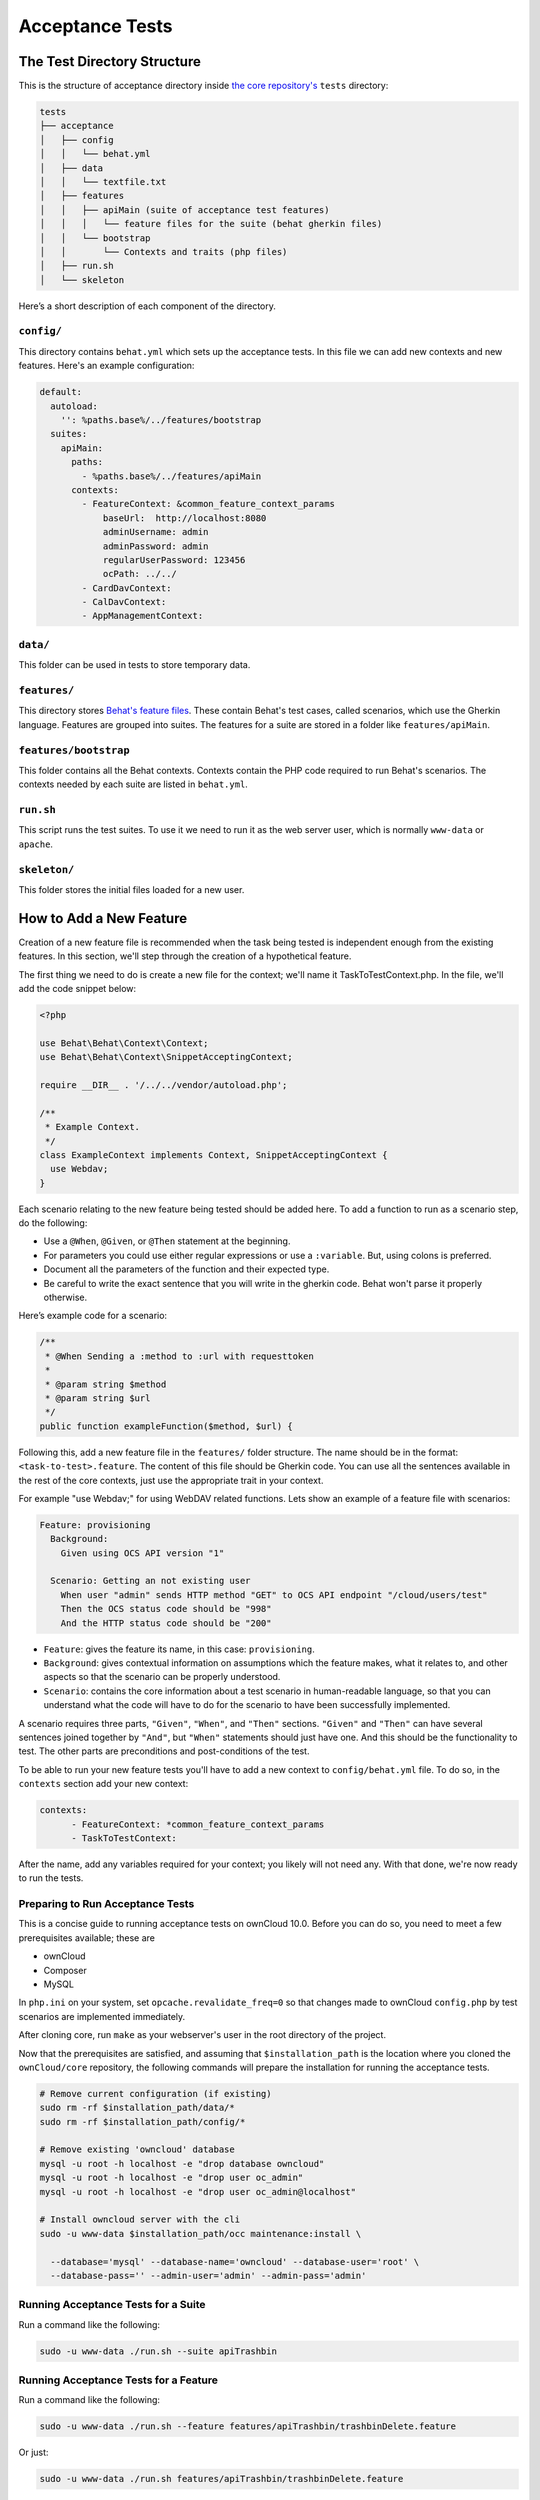 ================
Acceptance Tests
================

The Test Directory Structure
----------------------------

This is the structure of acceptance directory inside `the core repository's`_ ``tests`` directory:

.. code-block:: bash

    tests
    ├── acceptance
    │   ├── config
    │   │   └── behat.yml
    │   ├── data
    │   │   └── textfile.txt
    │   ├── features
    │   │   ├── apiMain (suite of acceptance test features)
    │   │   │   └── feature files for the suite (behat gherkin files)
    │   │   └── bootstrap
    │   │       └── Contexts and traits (php files)
    │   ├── run.sh
    │   └── skeleton

Here’s a short description of each component of the directory.

``config/``
~~~~~~~~~~~

This directory contains ``behat.yml`` which sets up the acceptance tests.
In this file we can add new contexts and new features.
Here's an example configuration:

.. code-block:: yaml

    default:
      autoload:
        '': %paths.base%/../features/bootstrap
      suites:
        apiMain:
          paths:
            - %paths.base%/../features/apiMain
          contexts:
            - FeatureContext: &common_feature_context_params
                baseUrl:  http://localhost:8080
                adminUsername: admin
                adminPassword: admin
                regularUserPassword: 123456
                ocPath: ../../
            - CardDavContext:
            - CalDavContext:
            - AppManagementContext:

``data/``
~~~~~~~~~

This folder can be used in tests to store temporary data.

``features/``
~~~~~~~~~~~~~

This directory stores `Behat's feature files`_. 
These contain Behat's test cases, called scenarios, which use the Gherkin language.
Features are grouped into suites. The features for a suite are stored in a folder like ``features/apiMain``.

``features/bootstrap``
~~~~~~~~~~~~~~~~~~~~~

This folder contains all the Behat contexts. 
Contexts contain the PHP code required to run Behat's scenarios. 
The contexts needed by each suite are listed in ``behat.yml``.

``run.sh``
~~~~~~~~~~
  
This script runs the test suites.
To use it we need to run it as the web server user, which is normally ``www-data`` or ``apache``.

``skeleton/``
~~~~~~~~~~~~~

This folder stores the initial files loaded for a new user.

How to Add a New Feature
------------------------

Creation of a new feature file is recommended when the task being tested is independent enough from the existing features.
In this section, we'll step through the creation of a hypothetical feature.

The first thing we need to do is create a new file for the context; we'll name it TaskToTestContext.php.
In the file, we'll add the code snippet below:

.. code-block:: php

    <?php

    use Behat\Behat\Context\Context;
    use Behat\Behat\Context\SnippetAcceptingContext;

    require __DIR__ . '/../../vendor/autoload.php';

    /**
     * Example Context.
     */
    class ExampleContext implements Context, SnippetAcceptingContext {
      use Webdav;
    }

Each scenario relating to the new feature being tested should be added here.
To add a function to run as a scenario step, do the following:

- Use a ``@When``, ``@Given``, or ``@Then`` statement at the beginning.
- For parameters you could use either regular expressions or use a ``:variable``. But, using colons is preferred.
- Document all the parameters of the function and their expected type.
- Be careful to write the exact sentence that you will write in the gherkin code. Behat won't parse it properly otherwise.


Here’s example code for a scenario:

.. code-block:: php

  /**
   * @When Sending a :method to :url with requesttoken
   *
   * @param string $method
   * @param string $url
   */
  public function exampleFunction($method, $url) {


Following this, add a new feature file in the ``features/`` folder structure.
The name should be in the format: ``<task-to-test>.feature``.
The content of this file should be Gherkin code. 
You can use all the sentences available in the rest of the core contexts, just use the appropriate trait in your context.

For example "use Webdav;" for using WebDAV related functions.
Lets show an example of a feature file with scenarios:

.. code-block:: yaml

    Feature: provisioning
      Background:
        Given using OCS API version "1"

      Scenario: Getting an not existing user
        When user "admin" sends HTTP method "GET" to OCS API endpoint "/cloud/users/test"
        Then the OCS status code should be "998"
        And the HTTP status code should be "200"

- ``Feature``: gives the feature its name, in this case: ``provisioning``.
- ``Background``: gives contextual information on assumptions which the feature makes, what it relates to, and other aspects so that the scenario can be properly understood.
- ``Scenario``: contains the core information about a test scenario in human-readable language, so that you can understand what the code will have to do for the scenario to have been successfully implemented. 

A scenario requires three parts, ``"Given"``, ``"When"``, and ``"Then"`` sections. 
``"Given"`` and ``"Then"`` can have several sentences joined together by ``"And"``, but ``"When"`` statements should just have one.
And this should be the functionality to test.
The other parts are preconditions and post-conditions of the test. 

To be able to run your new feature tests you'll have to add a new context to ``config/behat.yml`` file.
To do so, in the ``contexts`` section add your new context:

.. code-block:: yaml

    contexts:
          - FeatureContext: *common_feature_context_params
          - TaskToTestContext:

After the name, add any variables required for your context; you likely will not need any.
With that done, we're now ready to run the tests.

Preparing to Run Acceptance Tests
~~~~~~~~~~~~~~~~~~~~~~~~~~~~~~~~~

This is a concise guide to running acceptance tests on ownCloud 10.0.
Before you can do so, you need to meet a few prerequisites available; these are

- ownCloud 
- Composer 
- MySQL

In ``php.ini`` on your system, set ``opcache.revalidate_freq=0`` so that changes made to ownCloud ``config.php`` by test scenarios are implemented immediately.

After cloning core, run ``make`` as your webserver's user in the root directory of the project.

.. NOTE: 
   Having a clean database is a also good idea.

Now that the prerequisites are satisfied, and assuming that ``$installation_path`` is the location where you cloned the ``ownCloud/core`` repository, the following commands will prepare the installation for running the acceptance tests.

.. code-block:: bash

    # Remove current configuration (if existing)
    sudo rm -rf $installation_path/data/*
    sudo rm -rf $installation_path/config/*
    
    # Remove existing 'owncloud' database 
    mysql -u root -h localhost -e "drop database owncloud"
    mysql -u root -h localhost -e "drop user oc_admin"
    mysql -u root -h localhost -e "drop user oc_admin@localhost"
    
    # Install owncloud server with the cli
    sudo -u www-data $installation_path/occ maintenance:install \
      
      --database='mysql' --database-name='owncloud' --database-user='root' \
      --database-pass='' --admin-user='admin' --admin-pass='admin'

Running Acceptance Tests for a Suite
~~~~~~~~~~~~~~~~~~~~~~~~~~~~~~~~~~~~

Run a command like the following:

.. code-block:: bash

  sudo -u www-data ./run.sh --suite apiTrashbin

Running Acceptance Tests for a Feature
~~~~~~~~~~~~~~~~~~~~~~~~~~~~~~~~~~~~~~

Run a command like the following:

.. code-block:: bash

  sudo -u www-data ./run.sh --feature features/apiTrashbin/trashbinDelete.feature

Or just:

.. code-block:: bash

  sudo -u www-data ./run.sh features/apiTrashbin/trashbinDelete.feature

Running Acceptance Tests for a Tag
~~~~~~~~~~~~~~~~~~~~~~~~~~~~~~~~~~

Some test scenarios are tagged. For example, tests that are known to fail and are awaiting fixes are tagged ``@skip``.
To run test scenarios with a particular tag:

.. code-block:: bash

  sudo -u www-data ./run.sh --suite apiTrashbin --tags @skip

Displaying the ownCloud Log
~~~~~~~~~~~~~~~~~~~~~~~~~~~

It can be useful to see the tail of the ownCloud log when the test run ends. To do that, specify ``--show-oc-logs``:

.. code-block:: bash

  sudo -u www-data ./run.sh --suite apiTrashbin --show-oc-logs

Optional Environment Variables
~~~~~~~~~~~~~~~~~~~~~~~~~~~~~~

If you want to use an alternative home name using the ``env`` variable add to the execution ``OC_TEST_ALT_HOME=1``, as in the following example:

::

  sudo -u www-data OC_TEST_ALT_HOME=1 ./run.sh features/task-to-test.feature

If you want to have encryption enabled add ``OC_TEST_ENCRYPTION_ENABLED=1``, as in the following example:

::

  sudo -u www-data OC_TEST_ENCRYPTION_ENABLED=1 ./run.sh features/task-to-test.feature

For more information on Behat, and how to write acceptance tests using it, check out `the online documentation`_.

.. Links
   
.. _the core repository's: https://github.com/owncloud/core
.. _Behat's feature files: http://docs.behat.org/en/v2.5/guides/1.gherkin.html
.. _the online documentation: http://behat.org/en/latest/guides.html
